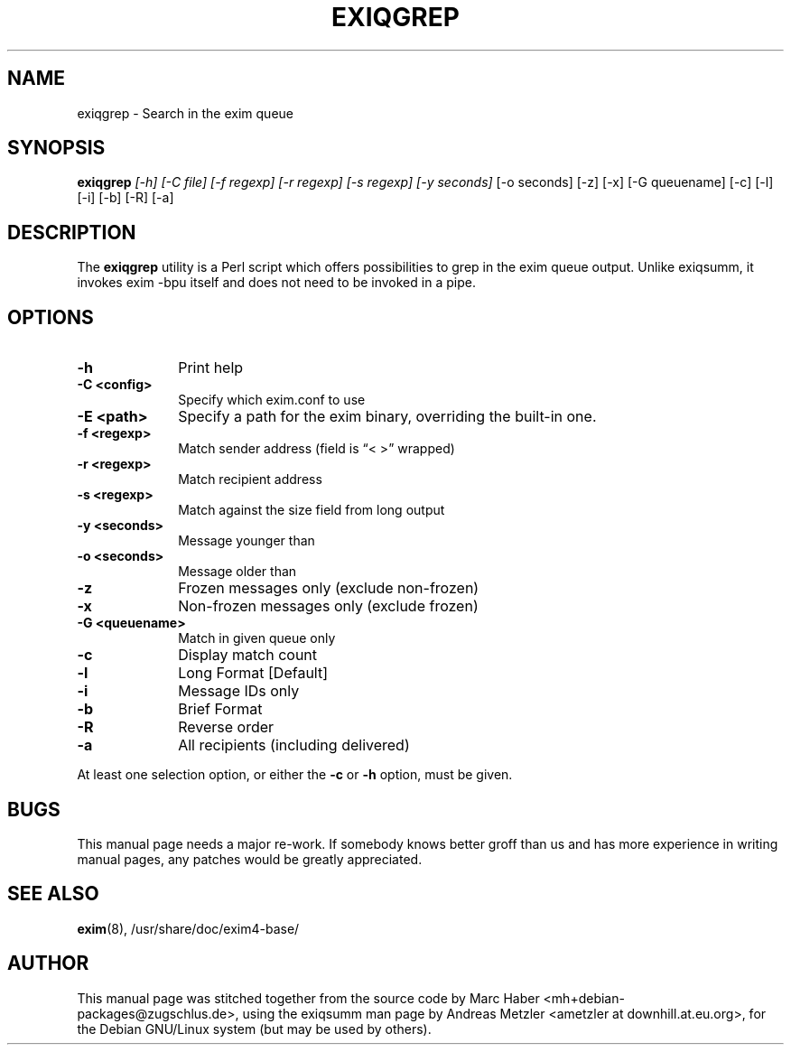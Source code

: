 .\"                                      Hey, EMACS: -*- nroff -*-
.\" First parameter, NAME, should be all caps
.\" Second parameter, SECTION, should be 1-8, maybe w/ subsection
.\" other parameters are allowed: see man(7), man(1)
.TH EXIQGREP 8 "January 27, 2022"
.\" Please adjust this date whenever revising the manpage.
.\"
.\" Some roff macros, for reference:
.\" .nh        disable hyphenation
.\" .hy        enable hyphenation
.\" .ad l      left justify
.\" .ad b      justify to both left and right margins
.\" .nf        disable filling
.\" .fi        enable filling
.\" .br        insert line break
.\" .sp <n>    insert n+1 empty lines
.\" for manpage-specific macros, see man(7)
.\" \(oqthis text is enclosed in single quotes\(cq
.\" \(lqthis text is enclosed in double quotes\(rq
.SH NAME
exiqgrep \- Search in the exim queue
.SH SYNOPSIS
.B exiqgrep
.I [\-h] [\-C file] [\-f regexp] [\-r regexp] [\-s regexp] [\-y seconds]
[\-o seconds] [\-z] [\-x] [\-G queuename] [\-c] [\-l] [\-i] [\-b] [\-R] [\-a]

.SH DESCRIPTION
The
.B exiqgrep
utility is a Perl script which offers possibilities to grep in the
exim queue output. Unlike exiqsumm, it invokes exim \-bpu itself and
does not need to be invoked in a pipe.

.SH OPTIONS
.TP 10
\fB\-h\fR
Print help
.TP
\fB\-C <config>\fR
Specify which exim.conf to use
.TP
\fB\-E <path>\fR
Specify a path for the exim binary, overriding the built-in one.
.TP
\fB\-f <regexp>\fR
Match sender address (field is \(lq< >\(rq wrapped)
.TP
\fB\-r <regexp>\fR
Match recipient address
.TP
\fB\-s <regexp>\fR
Match against the size field from long output
.TP
\fB\-y <seconds>\fR
Message younger than
.TP
\fB\-o <seconds>\fR
Message older than
.TP
\fB\-z\fR
Frozen messages only (exclude non-frozen)
.TP
\fB\-x\fR
Non-frozen messages only (exclude frozen)
.TP
\fB\-G <queuename>\fR
Match in given queue only
.TP
\fB\-c\fR
Display match count
.TP
\fB\-l\fR
Long Format [Default]
.TP
\fB\-i\fR
Message IDs only
.TP
\fB\-b\fR
Brief Format
.TP
\fB\-R\fR
Reverse order
.TP
\fB\-a\fR
All recipients (including delivered)
.PP
At least one selection option, or either the \fB\-c\fR or \fB\-h\fR option,
must be given.
.SH BUGS
This manual page needs a major re-work. If somebody knows better groff
than us and has more experience in writing manual pages, any patches
would be greatly appreciated.

.SH SEE ALSO
.BR exim (8),
/usr/share/doc/exim4\-base/

.SH AUTHOR
This manual page was stitched together from the source code by Marc
Haber <mh+debian\-packages@zugschlus.de>, using the exiqsumm man page by
Andreas Metzler <ametzler at downhill.at.eu.org>,
for the Debian GNU/Linux system (but may be used by others).
						
